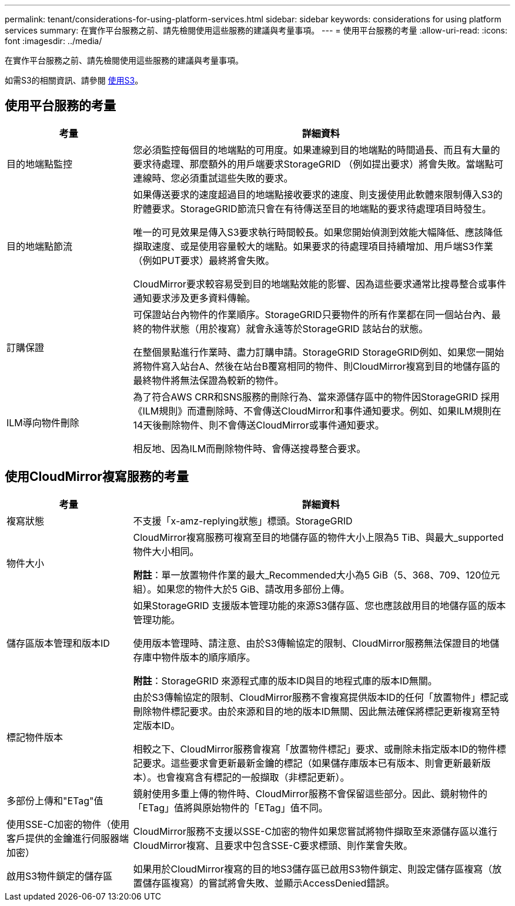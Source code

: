 ---
permalink: tenant/considerations-for-using-platform-services.html 
sidebar: sidebar 
keywords: considerations for using platform services 
summary: 在實作平台服務之前、請先檢閱使用這些服務的建議與考量事項。 
---
= 使用平台服務的考量
:allow-uri-read: 
:icons: font
:imagesdir: ../media/


[role="lead"]
在實作平台服務之前、請先檢閱使用這些服務的建議與考量事項。

如需S3的相關資訊、請參閱 xref:../s3/index.adoc[使用S3]。



== 使用平台服務的考量

[cols="1a,3a"]
|===
| 考量 | 詳細資料 


 a| 
目的地端點監控
 a| 
您必須監控每個目的地端點的可用度。如果連線到目的地端點的時間過長、而且有大量的要求待處理、那麼額外的用戶端要求StorageGRID （例如提出要求）將會失敗。當端點可連線時、您必須重試這些失敗的要求。



 a| 
目的地端點節流
 a| 
如果傳送要求的速度超過目的地端點接收要求的速度、則支援使用此軟體來限制傳入S3的貯體要求。StorageGRID節流只會在有待傳送至目的地端點的要求待處理項目時發生。

唯一的可見效果是傳入S3要求執行時間較長。如果您開始偵測到效能大幅降低、應該降低擷取速度、或是使用容量較大的端點。如果要求的待處理項目持續增加、用戶端S3作業（例如PUT要求）最終將會失敗。

CloudMirror要求較容易受到目的地端點效能的影響、因為這些要求通常比搜尋整合或事件通知要求涉及更多資料傳輸。



 a| 
訂購保證
 a| 
可保證站台內物件的作業順序。StorageGRID只要物件的所有作業都在同一個站台內、最終的物件狀態（用於複寫）就會永遠等於StorageGRID 該站台的狀態。

在整個景點進行作業時、盡力訂購申請。StorageGRID StorageGRID例如、如果您一開始將物件寫入站台A、然後在站台B覆寫相同的物件、則CloudMirror複寫到目的地儲存區的最終物件將無法保證為較新的物件。



 a| 
ILM導向物件刪除
 a| 
為了符合AWS CRR和SNS服務的刪除行為、當來源儲存區中的物件因StorageGRID 採用《ILM規則》而遭刪除時、不會傳送CloudMirror和事件通知要求。例如、如果ILM規則在14天後刪除物件、則不會傳送CloudMirror或事件通知要求。

相反地、因為ILM而刪除物件時、會傳送搜尋整合要求。

|===


== 使用CloudMirror複寫服務的考量

[cols="1a,3a"]
|===
| 考量 | 詳細資料 


 a| 
複寫狀態
 a| 
不支援「x-amz-replying狀態」標頭。StorageGRID



 a| 
物件大小
 a| 
CloudMirror複寫服務可複寫至目的地儲存區的物件大小上限為5 TiB、與最大_supported物件大小相同。

*附註*：單一放置物件作業的最大_Recommended大小為5 GiB（5、368、709、120位元組）。如果您的物件大於5 GiB、請改用多部份上傳。



 a| 
儲存區版本管理和版本ID
 a| 
如果StorageGRID 支援版本管理功能的來源S3儲存區、您也應該啟用目的地儲存區的版本管理功能。

使用版本管理時、請注意、由於S3傳輸協定的限制、CloudMirror服務無法保證目的地儲存庫中物件版本的順序順序。

*附註*：StorageGRID 來源程式庫的版本ID與目的地程式庫的版本ID無關。



 a| 
標記物件版本
 a| 
由於S3傳輸協定的限制、CloudMirror服務不會複寫提供版本ID的任何「放置物件」標記或刪除物件標記要求。由於來源和目的地的版本ID無關、因此無法確保將標記更新複寫至特定版本ID。

相較之下、CloudMirror服務會複寫「放置物件標記」要求、或刪除未指定版本ID的物件標記要求。這些要求會更新最新金鑰的標記（如果儲存庫版本已有版本、則會更新最新版本）。也會複寫含有標記的一般擷取（非標記更新）。



 a| 
多部份上傳和"ETag"值
 a| 
鏡射使用多重上傳的物件時、CloudMirror服務不會保留這些部分。因此、鏡射物件的「ETag」值將與原始物件的「ETag」值不同。



 a| 
使用SSE-C加密的物件（使用客戶提供的金鑰進行伺服器端加密）
 a| 
CloudMirror服務不支援以SSE-C加密的物件如果您嘗試將物件擷取至來源儲存區以進行CloudMirror複寫、且要求中包含SSE-C要求標頭、則作業會失敗。



 a| 
啟用S3物件鎖定的儲存區
 a| 
如果用於CloudMirror複寫的目的地S3儲存區已啟用S3物件鎖定、則設定儲存區複寫（放置儲存區複寫）的嘗試將會失敗、並顯示AccessDenied錯誤。

|===